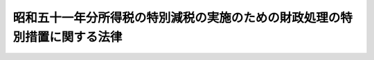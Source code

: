 .. _S52HO035:

==========================================================================
昭和五十一年分所得税の特別減税の実施のための財政処理の特別措置に関する法律
==========================================================================

.. raw:: html
    
    
    <b>昭和五十一年分所得税の特別減税の実施のための財政処理の特別措置に関する法律<br>
    （昭和五十二年五月四日法律第三十五号）</b><br><br><p>
    </p><div class="arttitle"><a name="1000000000000000000000000000000000000000000000000100000000000000000000000000000">（剰余金処理の特例）</a>
    </div><div class="item"><b>第一条</b>
    <a name="1000000000000000000000000000000000000000000000000100000000001000000000000000000"></a>
    　<a href="/cgi-bin/idxrefer.cgi?H_FILE=%8f%ba%93%f1%93%f1%96%40%8e%4f%8e%6c&amp;REF_NAME=%8d%e0%90%ad%96%40&amp;ANCHOR_F=&amp;ANCHOR_T=" target="inyo">財政法</a>
    （昭和二十二年法律第三十四号）<a href="/cgi-bin/idxrefer.cgi?H_FILE=%8f%ba%93%f1%93%f1%96%40%8e%4f%8e%6c&amp;REF_NAME=%91%e6%98%5a%8f%f0%91%e6%88%ea%8d%80&amp;ANCHOR_F=1000000000000000000000000000000000000000000000000600000000001000000000000000000&amp;ANCHOR_T=1000000000000000000000000000000000000000000000000600000000001000000000000000000#1000000000000000000000000000000000000000000000000600000000001000000000000000000" target="inyo">第六条第一項</a>
    の規定は、昭和五十一年度の一般会計歳入歳出の決算上の剰余金については、適用しない。
    </div>
    
    <p>
    </p><div class="arttitle"><a name="1000000000000000000000000000000000000000000000000200000000000000000000000000000">（公債発行の特例）</a>
    </div><div class="item"><b>第二条</b>
    <a name="1000000000000000000000000000000000000000000000000200000000001000000000000000000"></a>
    　政府は、昭和五十二年五月三十一日までの間において、<a href="/cgi-bin/idxrefer.cgi?H_FILE=%8f%ba%8c%dc%88%ea%96%40%8e%b5%8e%4f&amp;REF_NAME=%8f%ba%98%61%8c%dc%8f%5c%88%ea%94%4e%93%78%82%cc%8c%f6%8d%c2%82%cc%94%ad%8d%73%82%cc%93%c1%97%e1%82%c9%8a%d6%82%b7%82%e9%96%40%97%a5&amp;ANCHOR_F=&amp;ANCHOR_T=" target="inyo">昭和五十一年度の公債の発行の特例に関する法律</a>
    （昭和五十一年法律第七十三号）<a href="/cgi-bin/idxrefer.cgi?H_FILE=%8f%ba%8c%dc%88%ea%96%40%8e%b5%8e%4f&amp;REF_NAME=%91%e6%93%f1%8f%f0&amp;ANCHOR_F=1000000000000000000000000000000000000000000000000200000000000000000000000000000&amp;ANCHOR_T=1000000000000000000000000000000000000000000000000200000000000000000000000000000#1000000000000000000000000000000000000000000000000200000000000000000000000000000" target="inyo">第二条</a>
    （発行目的に係る部分に限る。）の規定にかかわらず、昭和五十一年分所得税の特別減税のための臨時措置法（昭和五十二年法律第三十四号）に定める特別減税の実施による租税収入の減少を補うのに必要な財源の一部に充てるため、<a href="/cgi-bin/idxrefer.cgi?H_FILE=%8f%ba%8c%dc%88%ea%96%40%8e%b5%8e%4f&amp;REF_NAME=%93%af%8f%f0&amp;ANCHOR_F=1000000000000000000000000000000000000000000000000200000000000000000000000000000&amp;ANCHOR_T=1000000000000000000000000000000000000000000000000200000000000000000000000000000#1000000000000000000000000000000000000000000000000200000000000000000000000000000" target="inyo">同条</a>
    に規定する国会の議決を経た金額のうちこの法律の施行の日までに発行しなかつた金額の範囲内で、当該財源を確保するのに必要な金額を限り、<a href="/cgi-bin/idxrefer.cgi?H_FILE=%8f%ba%8c%dc%88%ea%96%40%8e%b5%8e%4f&amp;REF_NAME=%93%af%8f%f0&amp;ANCHOR_F=1000000000000000000000000000000000000000000000000200000000000000000000000000000&amp;ANCHOR_T=1000000000000000000000000000000000000000000000000200000000000000000000000000000#1000000000000000000000000000000000000000000000000200000000000000000000000000000" target="inyo">同条</a>
    の規定により公債を発行することができる。この場合において、当該公債に係る収入は、昭和五十一年度所属の歳入とする。
    </div>
    
    
    <br><a name="5000000000000000000000000000000000000000000000000000000000000000000000000000000"></a>
    　　　<a name="5000000001000000000000000000000000000000000000000000000000000000000000000000000"><b>附　則</b></a>
    <br><p>
    　この法律は、公布の日から施行する。
    
    
    <br><br></p>